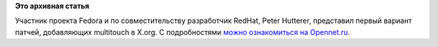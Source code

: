.. title: Пульс проекта
.. slug: пульс-проекта-2
.. date: 2011-12-16 12:53:32
.. tags:
.. category:
.. link:
.. description:
.. type: text
.. author: Peter Lemenkov

**Это архивная статья**


Участник проекта Fedora и по совместительству разработчик RedHat, Peter
Hutterer, представил первый вариант патчей, добавляющих multitouch в
X.org. С подробностями `можно ознакомиться на
Opennet.ru <https://www.opennet.ru/opennews/art.shtml?num=32570>`__.

